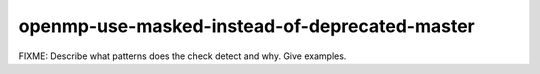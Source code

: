 .. title:: clang-tidy - openmp-use-masked-instead-of-deprecated-master

openmp-use-masked-instead-of-deprecated-master
==============================================

FIXME: Describe what patterns does the check detect and why. Give examples.
